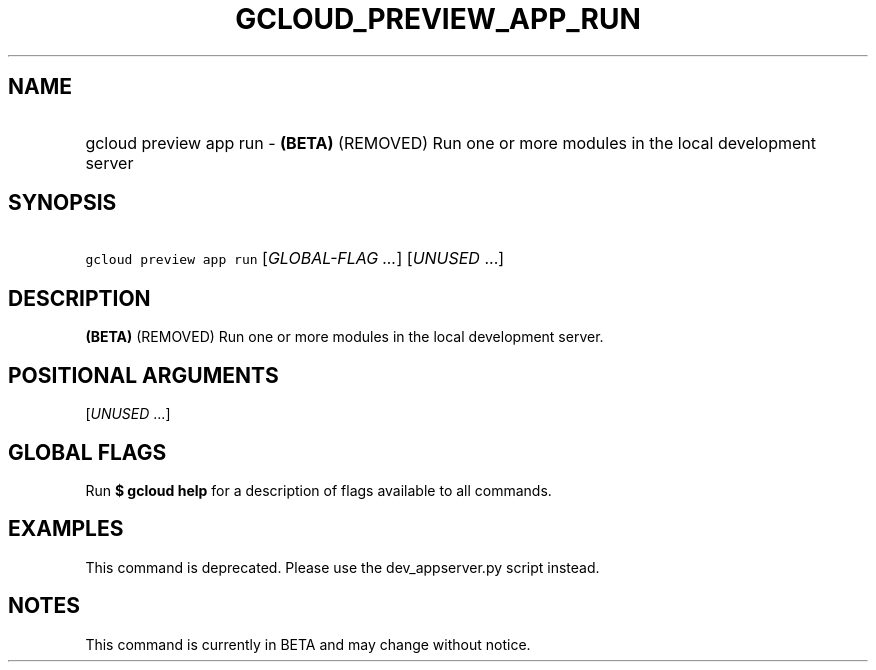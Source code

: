 
.TH "GCLOUD_PREVIEW_APP_RUN" 1



.SH "NAME"
.HP
gcloud preview app run \- \fB(BETA)\fR (REMOVED) Run one or more modules in the local development server



.SH "SYNOPSIS"
.HP
\f5gcloud preview app run\fR [\fIGLOBAL\-FLAG\ ...\fR] [\fIUNUSED\fR\ ...]


.SH "DESCRIPTION"

\fB(BETA)\fR (REMOVED) Run one or more modules in the local development server.



.SH "POSITIONAL ARGUMENTS"

[\fIUNUSED\fR ...]
.RS 2m



.RE

.SH "GLOBAL FLAGS"

Run \fB$ gcloud help\fR for a description of flags available to all commands.



.SH "EXAMPLES"

This command is deprecated. Please use the dev_appserver.py script instead.



.SH "NOTES"

This command is currently in BETA and may change without notice.

